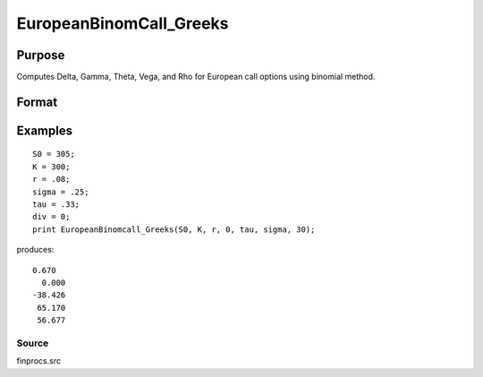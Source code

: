 
EuropeanBinomCall_Greeks
==============================================

Purpose
----------------

Computes Delta, Gamma, Theta, Vega, and Rho for European call options using binomial method.

Format
----------------
.. function:: EuropeanBinomCall_Greeks(S0,  K, r,  div,  tau,  sigma,  N)

    :param S0: current price.
    :type S0: scalar

    :param K: strike prices.
    :type K: Mx1 vector

    :param r: risk free rate.
    :type r: scalar

    :param div: continuous dividend yield.
    :type div: TODO

    :param tau: elapsed time to exercise in annualized days of trading.
    :type tau: scalar

    :param sigma: volatility.
    :type sigma: scalar

    :param N: number of time segments. A higher number of time segments will increase accuracy at the expense of increased computation time.
    :type N: TODO

    :returns: d (*Mx1 vector*), delta.

    :returns: g (*Mx1 vector*), gamma.

    :returns: t (*Mx1 vector*), theta.

    :returns: v (*Mx1 vector*), vega.

    :returns: rh (*Mx1 vector*), rho.

Examples
----------------

::

    S0 = 305;
    K = 300;
    r = .08;
    sigma = .25;
    tau = .33;
    div = 0;
    print EuropeanBinomcall_Greeks(S0, K, r, 0, tau, sigma, 30);

produces:

::

    0.670
      0.000
    -38.426
     65.170
     56.677

Source
++++++

finprocs.src

.. seealso:: Functions :func:`EuropeanBinomCall_ImpVol`, :func:`EuropeanBinomCall`, :func:`EuropeanBinomPut_Greeks`, :func:`EuropeanBSCall_Greeks`
